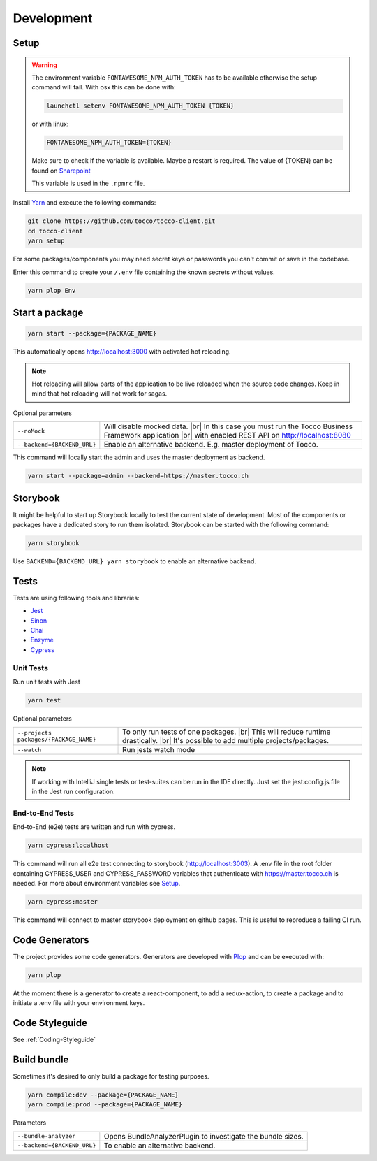 .. |br| raw:: html

    <br>


Development
===========

Setup
-----

.. warning::
  The environment variable ``FONTAWESOME_NPM_AUTH_TOKEN`` has to be available otherwise
  the setup command will fail.
  With osx this can be done with:

  .. code-block:: console
    
    launchctl setenv FONTAWESOME_NPM_AUTH_TOKEN {TOKEN}


  or with linux: 

  .. code-block:: console
    
    FONTAWESOME_NPM_AUTH_TOKEN={TOKEN}


  Make sure to check if the variable is available. Maybe a restart is required.
  The value of {TOKEN} can be found on `Sharepoint`_

  This variable is used in the ``.npmrc`` file.

.. _Sharepoint: https://tocco.sharepoint.com/:w:/s/Technik/EVZGmuS-ok5PnEd6kJJMNcwBynYU4BZXu8TrjAzJQ26oQg?e=WrmATb
  


Install `Yarn`_ and execute the following commands:

.. _Yarn: https://yarnpkg.com/en/docs/install 


.. code-block:: console

  git clone https://github.com/tocco/tocco-client.git
  cd tocco-client
  yarn setup


For some packages/components you may need secret keys or passwords you can't commit or save in the codebase. 

Enter this command to create your ``/.env`` file containing the known secrets without values.

.. code-block:: console

  yarn plop Env


Start a package
----------------

.. code-block:: console

  yarn start --package={PACKAGE_NAME}


This automatically opens http://localhost:3000 with activated hot reloading.

.. note::

  Hot reloading will allow parts of the application to be live reloaded when the source code changes. 
  Keep in mind that hot reloading will not work for sagas.



Optional parameters


=========================== ============================
``--noMock``                Will disable mocked data. |br| In this case you must run the Tocco Business Framework application |br| with enabled REST API on http://localhost:8080
``--backend={BACKEND_URL}``  Enable an alternative backend. E.g. master deployment of Tocco.
=========================== ============================

This command will locally start the admin and uses the master deployment as backend.

.. code-block:: console

  yarn start --package=admin --backend=https://master.tocco.ch


Storybook
---------
It might be helpful to start up Storybook locally to test the current state of development. 
Most of the components or packages have a dedicated story to run them isolated.
Storybook can be started with the following 
command:

.. code-block:: console

 yarn storybook


Use ``BACKEND={BACKEND_URL} yarn storybook`` to enable an alternative backend.

Tests
-----

Tests are using following tools and libraries:

* `Jest`_
* `Sinon`_
* `Chai`_
* `Enzyme`_
* `Cypress`_

.. _Jest: https://jestjs.io/
.. _Sinon: http://sinonjs.org/
.. _Chai: http://chaijs.com/
.. _Enzyme: https://github.com/airbnb/enzyme
.. _Cypress: https://www.cypress.io/


Unit Tests
^^^^^^^^^^^
Run unit tests with Jest

.. code-block:: console

  yarn test

Optional parameters

======================================= ============================
``--projects packages/{PACKAGE_NAME}``   To only run tests of one packages. |br| This will reduce runtime drastically. |br| It's possible to add multiple projects/packages.
``--watch``                              Run jests watch mode
======================================= ============================


.. note::
 If working with IntelliJ single tests or test-suites can be run in the IDE directly. Just set the jest.config.js file in the Jest run configuration. 


End-to-End Tests
^^^^^^^^^^^^^^^^^
End-to-End (e2e) tests are written and run with cypress. 

.. code-block:: console

  yarn cypress:localhost

This command will run all e2e test connecting to storybook (http://localhost:3003).
A .env file in the root folder containing CYPRESS_USER and CYPRESS_PASSWORD variables that authenticate with https://master.tocco.ch is needed.
For more about environment variables see `Setup`_.

.. code-block:: console

  yarn cypress:master

This command will connect to master storybook deployment on github pages. This is useful to reproduce a failing CI run.


Code Generators
---------------
The project provides some code generators. Generators are developed with `Plop`_ and can be executed with:

.. code-block:: console

  yarn plop

At the moment there is a generator to create a react-component, to add a redux-action, to create a package
and to initiate a .env file with your environment keys.

.. _Plop: https://github.com/amwmedia/plop


Code Styleguide
-----------------------------------------
See :ref:`Coding-Styleguide` 

Build bundle
------------
Sometimes it's desired to only build a package for testing purposes.

.. code-block:: console

    yarn compile:dev --package={PACKAGE_NAME}
    yarn compile:prod --package={PACKAGE_NAME}

Parameters

=========================== ============================
``--bundle-analyzer``        Opens BundleAnalyzerPlugin to investigate the bundle sizes.
``--backend={BACKEND_URL}``  To enable an alternative backend.
=========================== ============================

